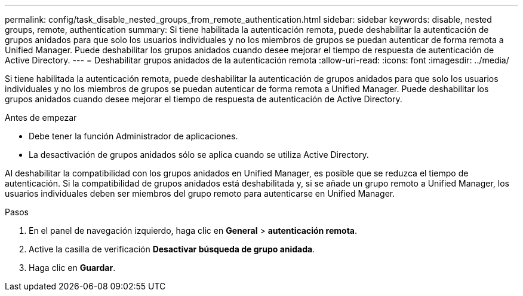 ---
permalink: config/task_disable_nested_groups_from_remote_authentication.html 
sidebar: sidebar 
keywords: disable, nested groups, remote, authentication 
summary: Si tiene habilitada la autenticación remota, puede deshabilitar la autenticación de grupos anidados para que solo los usuarios individuales y no los miembros de grupos se puedan autenticar de forma remota a Unified Manager. Puede deshabilitar los grupos anidados cuando desee mejorar el tiempo de respuesta de autenticación de Active Directory. 
---
= Deshabilitar grupos anidados de la autenticación remota
:allow-uri-read: 
:icons: font
:imagesdir: ../media/


[role="lead"]
Si tiene habilitada la autenticación remota, puede deshabilitar la autenticación de grupos anidados para que solo los usuarios individuales y no los miembros de grupos se puedan autenticar de forma remota a Unified Manager. Puede deshabilitar los grupos anidados cuando desee mejorar el tiempo de respuesta de autenticación de Active Directory.

.Antes de empezar
* Debe tener la función Administrador de aplicaciones.
* La desactivación de grupos anidados sólo se aplica cuando se utiliza Active Directory.


Al deshabilitar la compatibilidad con los grupos anidados en Unified Manager, es posible que se reduzca el tiempo de autenticación. Si la compatibilidad de grupos anidados está deshabilitada y, si se añade un grupo remoto a Unified Manager, los usuarios individuales deben ser miembros del grupo remoto para autenticarse en Unified Manager.

.Pasos
. En el panel de navegación izquierdo, haga clic en *General* > *autenticación remota*.
. Active la casilla de verificación *Desactivar búsqueda de grupo anidada*.
. Haga clic en *Guardar*.

